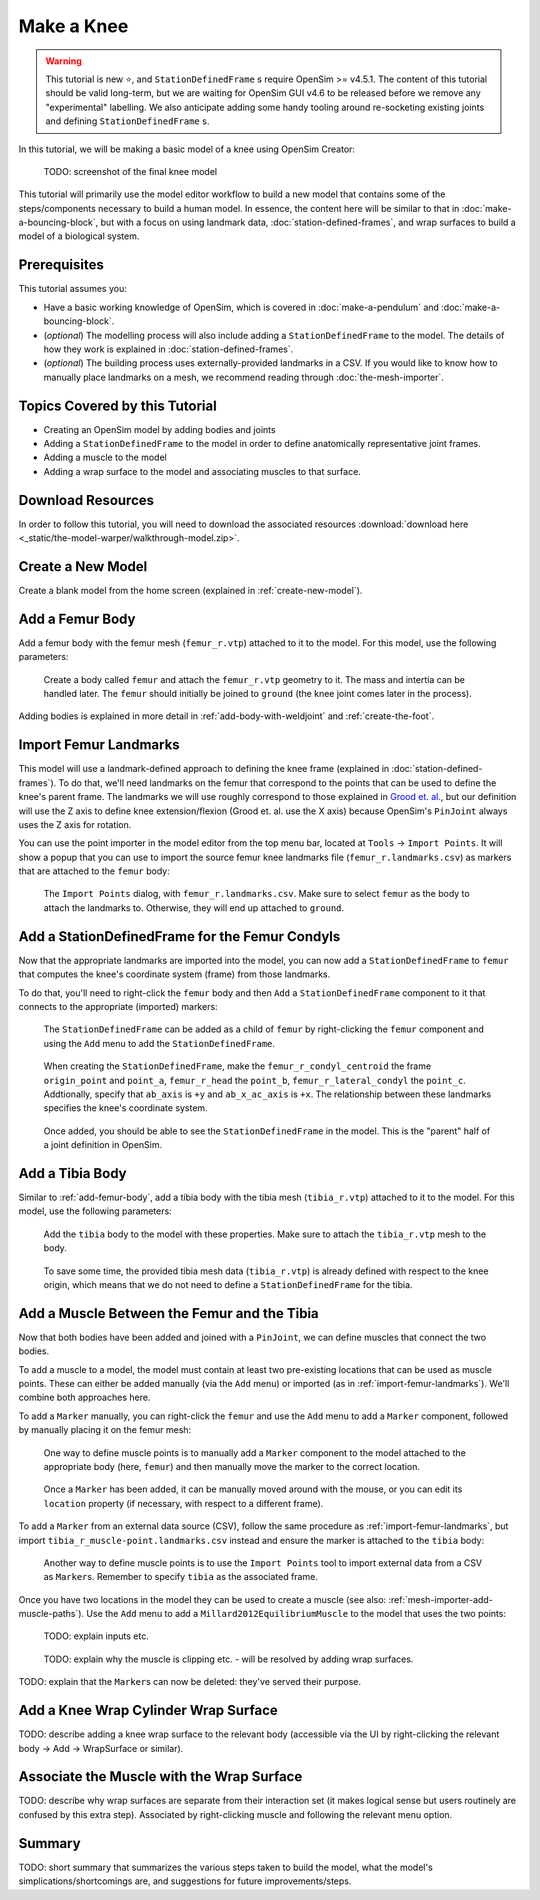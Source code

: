 Make a Knee
===========

.. warning::

    This tutorial is new ⭐, and ``StationDefinedFrame`` s require OpenSim >= v4.5.1. The content
    of this tutorial should be valid long-term, but we are waiting for OpenSim GUI v4.6 to be
    released before we remove any "experimental" labelling. We also anticipate adding some handy
    tooling around re-socketing existing joints and defining ``StationDefinedFrame`` s.

In this tutorial, we will be making a basic model of a knee using OpenSim Creator:

.. figure:: _static/make-a-bouncing-block/constraints-added.jpg
    :width: 60%

    TODO: screenshot of the final knee model

This tutorial will primarily use the model editor workflow to build a new model that
contains some of the steps/components necessary to build a human model. In essence, the
content here will be similar to that in :doc:`make-a-bouncing-block`, but with a focus
on using landmark data, :doc:`station-defined-frames`, and wrap surfaces to build a
model of a biological system.


Prerequisites
-------------

This tutorial assumes you:

- Have a basic working knowledge of OpenSim, which is covered in :doc:`make-a-pendulum`
  and :doc:`make-a-bouncing-block`.
- (*optional*) The modelling process will also include adding a ``StationDefinedFrame`` to
  the model. The details of how they work is explained in :doc:`station-defined-frames`.
- (*optional*) The building process uses externally-provided landmarks in a CSV. If you
  would like to know how to manually place landmarks on a mesh, we recommend reading
  through :doc:`the-mesh-importer`.


Topics Covered by this Tutorial
-------------------------------

* Creating an OpenSim model by adding bodies and joints
* Adding a ``StationDefinedFrame`` to the model in order to define anatomically
  representative joint frames.
* Adding a muscle to the model
* Adding a wrap surface to the model and associating muscles to that surface.


Download Resources
------------------

In order to follow this tutorial, you will need to download the associated
resources :download:`download here <_static/the-model-warper/walkthrough-model.zip>`.


Create a New Model
------------------

Create a blank model from the home screen (explained in :ref:`create-new-model`).

.. _add-femur-body:

Add a Femur Body
----------------

Add a femur body with the femur mesh (``femur_r.vtp``) attached to it to the
model. For this model, use the following parameters:

.. figure:: _static/make-a-knee/add-femur-body.jpeg
    :width: 60%

    Create a body called ``femur`` and attach the ``femur_r.vtp`` geometry to it. The
    mass and intertia can be handled later. The ``femur`` should initially be joined
    to ``ground`` (the knee joint comes later in the process).

Adding bodies is explained in more detail in :ref:`add-body-with-weldjoint` and
:ref:`create-the-foot`.

.. _import-femur-landmarks:

Import Femur Landmarks
----------------------

This model will use a landmark-defined approach to defining the knee frame (explained
in :doc:`station-defined-frames`). To do that, we'll need landmarks on the femur that
correspond to the points that can be used to define the knee's parent frame. The landmarks
we will use roughly correspond to those explained in `Grood et. al.`_, but our definition
will use the Z axis to define knee extension/flexion (Grood et. al. use the X axis) because
OpenSim's ``PinJoint`` always uses the Z axis for rotation.

You can use the point importer in the model editor from the top menu bar, located at ``Tools`` ->
``Import Points``. It will show a popup that you can use to import the source femur knee
landmarks file (``femur_r.landmarks.csv``) as markers that are attached to
the ``femur`` body:

.. figure:: _static/make-a-knee/import-femur-landmarks.jpeg
    :width: 60%

    The ``Import Points`` dialog, with ``femur_r.landmarks.csv``. Make sure to
    select ``femur`` as the body to attach the landmarks to. Otherwise, they will end up
    attached to ``ground``.

.. _add-sdfs-to-femur-condyls:

Add a StationDefinedFrame for the Femur Condyls
-----------------------------------------------

Now that the appropriate landmarks are imported into the model, you can now add a
``StationDefinedFrame`` to ``femur`` that computes the knee's coordinate system
(frame) from those landmarks.

To do that, you'll need to right-click the ``femur`` body and then ``Add`` a
``StationDefinedFrame`` component to it that connects to the appropriate (imported)
markers:

.. figure:: _static/make-a-knee/add-station-defined-frame-menu.jpeg
    :width: 60%

    The ``StationDefinedFrame`` can be added as a child of ``femur`` by right-clicking
    the ``femur`` component and using the ``Add`` menu to add the ``StationDefinedFrame``.

.. figure:: _static/make-a-knee/add-femur-sdf.jpeg
    :width: 60%

    When creating the ``StationDefinedFrame``, make the ``femur_r_condyl_centroid`` the frame
    ``origin_point`` and ``point_a``, ``femur_r_head`` the ``point_b``, ``femur_r_lateral_condyl``
    the ``point_c``. Addtionally, specify that ``ab_axis`` is ``+y`` and ``ab_x_ac_axis`` is ``+x``.
    The relationship between these landmarks specifies the knee's coordinate system.

.. figure:: _static/make-a-knee/after-femur-sdf-added.jpeg
    :width: 60%

    Once added, you should be able to see the ``StationDefinedFrame`` in the model. This is the "parent"
    half of a joint definition in OpenSim.


Add a Tibia Body
----------------

Similar to :ref:`add-femur-body`, add a tibia body with the tibia mesh (``tibia_r.vtp``)
attached to it to the model. For this model, use the following parameters:

.. figure:: _static/make-a-knee/add-tibia-body.jpeg
    :width: 60%

    Add the ``tibia`` body to the model with these properties. Make sure to attach the
    ``tibia_r.vtp`` mesh to the body.

.. figure:: _static/make-a-knee/after-add-tibia-body.jpeg
    :width: 60%

    To save some time, the provided tibia mesh data (``tibia_r.vtp``) is already defined
    with respect to the knee origin, which means that we do not need to define a
    ``StationDefinedFrame`` for the tibia.


Add a Muscle Between the Femur and the Tibia
--------------------------------------------

Now that both bodies have been added and joined with a ``PinJoint``, we can define muscles
that connect the two bodies.

To add a muscle to a model, the model must contain at least two pre-existing locations that
can be used as muscle points. These can either be added manually (via the ``Add`` menu) or
imported (as in :ref:`import-femur-landmarks`). We'll combine both approaches here.

To add a ``Marker`` manually, you can right-click the ``femur`` and use the ``Add`` menu to
add a ``Marker`` component, followed by manually placing it on the femur mesh:

.. figure:: _static/make-a-knee/add-femur-muscle-origin-marker.jpeg
    :width: 60%

    One way to define muscle points is to manually add a ``Marker`` component to the model
    attached to the appropriate body (here, ``femur``) and then manually move the marker to
    the correct location.

.. figure:: _static/make-a-knee/manually-place-femur-muscle-origin-marker.jpeg
    :width: 60%

    Once a ``Marker`` has been added, it can be manually moved around with the mouse, or
    you can edit its ``location`` property (if necessary, with respect to a different frame).

To add a ``Marker`` from an external data source (CSV), follow the same procedure as
:ref:`import-femur-landmarks`, but import ``tibia_r_muscle-point.landmarks.csv`` instead
and ensure the marker is attached to the ``tibia`` body:

.. figure:: _static/make-a-knee/import-tibia-muscle-point.jpeg
    :width: 60%

    Another way to define muscle points is to use the ``Import Points`` tool to import
    external data from a CSV as ``Marker``\s. Remember to specify ``tibia`` as the associated
    frame.

Once you have two locations in the model they can be used to create a muscle (see
also: :ref:`mesh-importer-add-muscle-paths`). Use the ``Add`` menu to add a
``Millard2012EquilibriumMuscle`` to the model that uses the two points:

.. figure:: _static/make-a-knee/create-muscle-that-crosses-knee.jpeg
    :width: 60%

    TODO: explain inputs etc.

.. figure:: _static/make-a-knee/after-adding-muscle.jpeg
    :width: 60%

    TODO: explain why the muscle is clipping etc. - will be resolved by adding wrap surfaces.

TODO: explain that the ``Marker``\s can now be deleted: they've served their purpose.


Add a Knee Wrap Cylinder Wrap Surface
-------------------------------------

TODO: describe adding a knee wrap surface to the relevant body (accessible via the UI by
right-clicking the relevant body -> Add -> WrapSurface or similar).


Associate the Muscle with the Wrap Surface
------------------------------------------

TODO: describe why wrap surfaces are separate from their interaction set (it makes logical sense
but users routinely are confused by this extra step). Associated by right-clicking muscle
and following the relevant menu option.

Summary
-------

TODO: short summary that summarizes the various steps taken to build the model, what the model's
simplications/shortcomings are, and suggestions for future improvements/steps.

.. _Grood et. al.:  https://doi.org/10.1115/1.3138397
